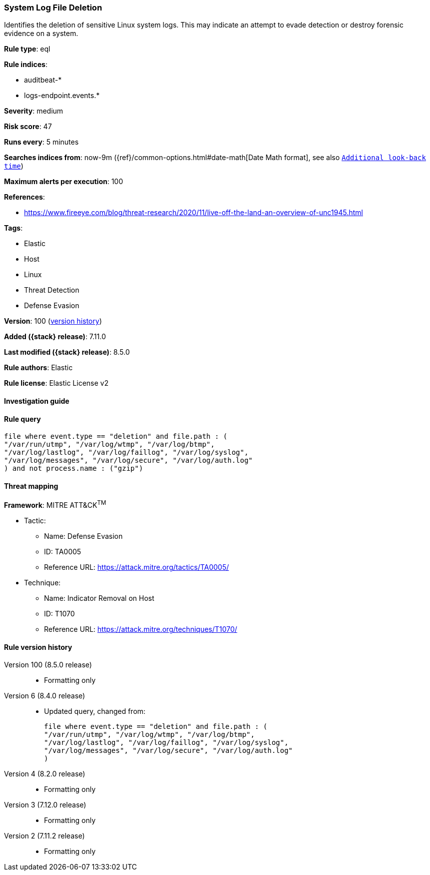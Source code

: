 [[system-log-file-deletion]]
=== System Log File Deletion

Identifies the deletion of sensitive Linux system logs. This may indicate an attempt to evade detection or destroy forensic evidence on a system.

*Rule type*: eql

*Rule indices*:

* auditbeat-*
* logs-endpoint.events.*

*Severity*: medium

*Risk score*: 47

*Runs every*: 5 minutes

*Searches indices from*: now-9m ({ref}/common-options.html#date-math[Date Math format], see also <<rule-schedule, `Additional look-back time`>>)

*Maximum alerts per execution*: 100

*References*:

* https://www.fireeye.com/blog/threat-research/2020/11/live-off-the-land-an-overview-of-unc1945.html

*Tags*:

* Elastic
* Host
* Linux
* Threat Detection
* Defense Evasion

*Version*: 100 (<<system-log-file-deletion-history, version history>>)

*Added ({stack} release)*: 7.11.0

*Last modified ({stack} release)*: 8.5.0

*Rule authors*: Elastic

*Rule license*: Elastic License v2

==== Investigation guide


[source,markdown]
----------------------------------

----------------------------------


==== Rule query


[source,js]
----------------------------------
file where event.type == "deletion" and file.path : (
"/var/run/utmp", "/var/log/wtmp", "/var/log/btmp",
"/var/log/lastlog", "/var/log/faillog", "/var/log/syslog",
"/var/log/messages", "/var/log/secure", "/var/log/auth.log"
) and not process.name : ("gzip")
----------------------------------

==== Threat mapping

*Framework*: MITRE ATT&CK^TM^

* Tactic:
** Name: Defense Evasion
** ID: TA0005
** Reference URL: https://attack.mitre.org/tactics/TA0005/
* Technique:
** Name: Indicator Removal on Host
** ID: T1070
** Reference URL: https://attack.mitre.org/techniques/T1070/

[[system-log-file-deletion-history]]
==== Rule version history

Version 100 (8.5.0 release)::
* Formatting only

Version 6 (8.4.0 release)::
* Updated query, changed from:
+
[source, js]
----------------------------------
file where event.type == "deletion" and file.path : (
"/var/run/utmp", "/var/log/wtmp", "/var/log/btmp",
"/var/log/lastlog", "/var/log/faillog", "/var/log/syslog",
"/var/log/messages", "/var/log/secure", "/var/log/auth.log"
)
----------------------------------

Version 4 (8.2.0 release)::
* Formatting only

Version 3 (7.12.0 release)::
* Formatting only

Version 2 (7.11.2 release)::
* Formatting only

